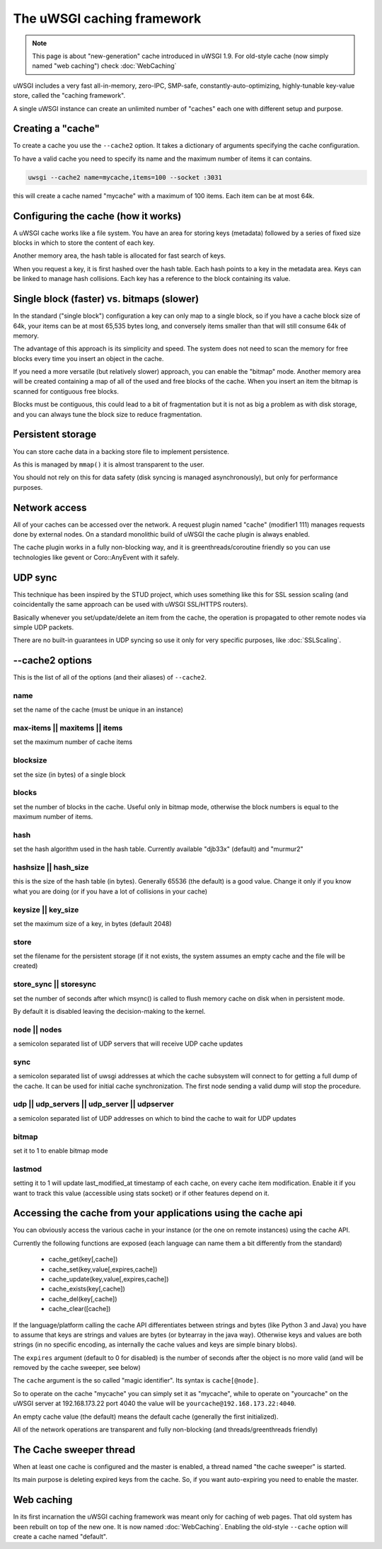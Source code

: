 The uWSGI caching framework
===========================

.. note::

  This page is about "new-generation" cache introduced in uWSGI 1.9.
  For old-style cache (now simply named "web caching") check :doc:`WebCaching`

uWSGI includes a very fast all-in-memory, zero-IPC, SMP-safe, constantly-auto-optimizing, highly-tunable key-value store, called the "caching framework".

A single uWSGI instance can create an unlimited number of "caches" each one with different setup and purpose.

Creating a "cache"
******************

To create a cache you use the ``--cache2`` option. It takes a dictionary of arguments specifying the cache configuration.

To have a valid cache you need to specify its name and the maximum number of items it can contains.

.. code-block:: sh

   uwsgi --cache2 name=mycache,items=100 --socket :3031

this will create a cache named "mycache" with a maximum of 100 items. Each item can be at most 64k.

Configuring the cache (how it works)
************************************

A uWSGI cache works like a file system. You have an area for storing keys (metadata) followed by a series of fixed size blocks
in which to store the content of each key.

Another memory area, the hash table is allocated for fast search of keys.

When you request a key, it is first hashed over the hash table. Each hash points to a key in the metadata area. Keys can be linked
to manage hash collisions. Each key has a reference to the block containing its value.

Single block (faster) vs. bitmaps (slower)
******************************************

In the standard ("single block") configuration a key can only map to a single block, so if you have a cache block size of 64k, your items
can be at most 65,535 bytes long, and conversely items smaller than that will still consume 64k of memory.

The advantage of this approach is its simplicity and speed. The system does not need to scan the memory for free blocks every time
you insert an object in the cache.

If you need a more versatile (but relatively slower) approach, you can enable the "bitmap" mode. Another memory area will be created
containing a map of all of the used and free blocks of the cache. When you insert an item the bitmap is scanned for contiguous free blocks.

Blocks must be contiguous, this could lead to a bit of fragmentation but it is not as big a problem as with disk storage, and you can always tune the block size to reduce fragmentation.

Persistent storage
******************

You can store cache data in a backing store file to implement persistence.

As this is managed by ``mmap()`` it is almost transparent to the user.

You should not rely on this for data safety (disk syncing is managed asynchronously), but only for performance purposes.

Network access
**************

All of your caches can be accessed over the network. A request plugin named "cache" (modifier1 111) manages requests
done by external nodes. On a standard monolithic build of uWSGI the cache plugin is always enabled.

The cache plugin works in a fully non-blocking way, and it is greenthreads/coroutine friendly so you can use technologies
like gevent or Coro::AnyEvent with it safely.

UDP sync
********

This technique has been inspired by the STUD project, which uses something like this for SSL session scaling (and coincidentally the same approach can be used with uWSGI SSL/HTTPS routers).

Basically whenever you set/update/delete an item from the cache, the operation is propagated to other remote nodes via simple UDP packets.

There are no built-in guarantees in UDP syncing so use it only for very specific purposes, like :doc:`SSLScaling`.

--cache2 options
****************

This is the list of all of the options (and their aliases) of ``--cache2``.

name
^^^^

set the name of the cache (must be unique in an instance)

max-items || maxitems || items
^^^^^^^^^^^^^^^^^^^^^^^^^^^^^^

set the maximum number of cache items

blocksize
^^^^^^^^^

set the size (in bytes) of a single block

blocks
^^^^^^

set the number of blocks in the cache. Useful only in bitmap mode, otherwise the block numbers is equal to
the maximum number of items.

hash
^^^^

set the hash algorithm used in the hash table. Currently available "djb33x" (default) and "murmur2"

hashsize || hash_size
^^^^^^^^^^^^^^^^^^^^^

this is the size of the hash table (in bytes). Generally 65536 (the default) is a good value. Change it only if you know what you are doing
(or if you have a lot of collisions in your cache)

keysize || key_size
^^^^^^^^^^^^^^^^^^^

set the maximum size of a key, in bytes (default 2048)

store
^^^^^

set the filename for the persistent storage (if it not exists, the system assumes an empty cache and the file will be created)

store_sync || storesync
^^^^^^^^^^^^^^^^^^^^^^^

set the number of seconds after which msync() is called to flush memory cache on disk when in persistent mode.

By default it is disabled leaving the decision-making to the kernel.

node || nodes
^^^^^^^^^^^^^

a semicolon separated list of UDP servers that will receive UDP cache updates

sync
^^^^

a semicolon separated list of uwsgi addresses at which the cache subsystem will connect to for getting a full dump
of the cache. It can be used for initial cache synchronization. The first node sending a valid dump will stop the procedure.

udp || udp_servers || udp_server || udpserver
^^^^^^^^^^^^^^^^^^^^^^^^^^^^^^^^^^^^^^^^^^^^^

a semicolon separated list of UDP addresses on which to bind the cache to wait for UDP updates

bitmap
^^^^^^

set it to 1 to enable bitmap mode

lastmod
^^^^^^^

setting it to 1 will update last_modified_at timestamp of each cache, on every cache item modification.
Enable it if you want to track this value (accessible using stats socket) or if other features depend on it.

Accessing the cache from your applications using the cache api
**************************************************************

You can obviously access the various cache in your instance (or the one on remote instances) using the cache API.

Currently the following functions are exposed (each language can name them a bit differently from the standard)

 * cache_get(key[,cache])
 * cache_set(key,value[,expires,cache])
 * cache_update(key,value[,expires,cache])
 * cache_exists(key[,cache])
 * cache_del(key[,cache])
 * cache_clear([cache])

If the language/platform calling the cache API differentiates between strings and bytes (like Python 3 and Java) you have to
assume that keys are strings and values are bytes (or bytearray in the java way). Otherwise keys and values are both strings
(in no specific encoding, as internally the cache values and keys are simple binary blobs).

The ``expires`` argument (default to 0 for disabled) is the number of seconds after the object is no more valid (and will be removed by the cache sweeper, see below)

The ``cache`` argument is the so called "magic identifier". Its syntax is ``cache[@node]``. 

So to operate on the cache "mycache" you can simply set it as "mycache", while to operate on "yourcache" on the uWSGI server at 192.168.173.22 port 4040 the value will be ``yourcache@192.168.173.22:4040``.

An empty cache value (the default) means the default cache (generally the first initialized).

All of the network operations are transparent and fully non-blocking (and threads/greenthreads friendly)

The Cache sweeper thread
************************

When at least one cache is configured and the master is enabled, a thread named "the cache sweeper" is started.

Its main purpose is deleting expired keys from the cache. So, if you want auto-expiring you need to enable the master.


Web caching
***********

In its first incarnation the uWSGI caching framework was meant only for caching of web pages. That old system
has been rebuilt on top of the new one. It is now named :doc:`WebCaching`. Enabling the old-style ``--cache`` option will create a cache named "default".